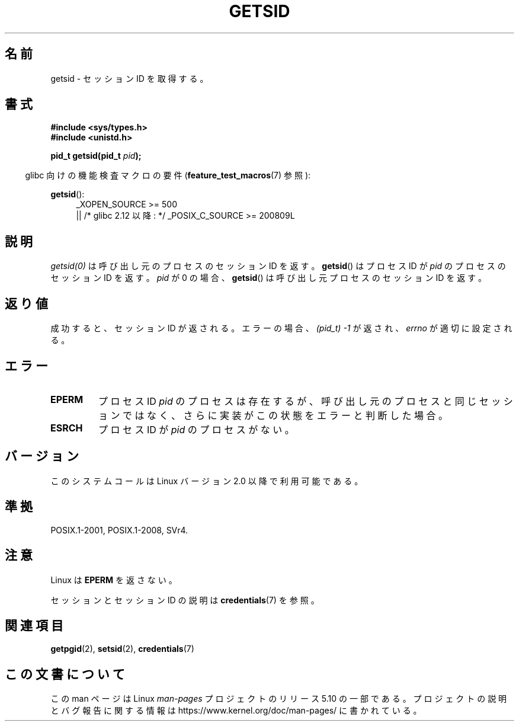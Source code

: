 .\" Copyright (C) 1996 Andries Brouwer (aeb@cwi.nl)
.\" and Copyright (C) 2016 Michael Kerrisk <mtk.manpages@gmail.com>
.\"
.\" %%%LICENSE_START(GPLv2+_DOC_FULL)
.\" This is free documentation; you can redistribute it and/or
.\" modify it under the terms of the GNU General Public License as
.\" published by the Free Software Foundation; either version 2 of
.\" the License, or (at your option) any later version.
.\"
.\" The GNU General Public License's references to "object code"
.\" and "executables" are to be interpreted as the output of any
.\" document formatting or typesetting system, including
.\" intermediate and printed output.
.\"
.\" This manual is distributed in the hope that it will be useful,
.\" but WITHOUT ANY WARRANTY; without even the implied warranty of
.\" MERCHANTABILITY or FITNESS FOR A PARTICULAR PURPOSE.  See the
.\" GNU General Public License for more details.
.\"
.\" You should have received a copy of the GNU General Public
.\" License along with this manual; if not, see
.\" <http://www.gnu.org/licenses/>.
.\" %%%LICENSE_END
.\"
.\" Modified Thu Oct 31 14:18:40 1996 by Eric S. Raymond <esr@y\thyrsus.com>
.\" Modified 2001-12-17, aeb
.\"*******************************************************************
.\"
.\" This file was generated with po4a. Translate the source file.
.\"
.\"*******************************************************************
.\"
.\" Japanese Version Copyright (c) 1997 HANATAKA Shinya
.\"         all rights reserved.
.\" Translated Thu Dec 11 23:36:57 JST 1997
.\"         by HANATAKA Shinya <hanataka@abyss.rim.or.jp>
.\" Updated Thu Jan 17 JST 2001 by Kentaro Shirakata <argrath@ub32.org>
.\"
.TH GETSID 2 2017\-09\-15 Linux "Linux Programmer's Manual"
.SH 名前
getsid \- セッション ID を取得する。
.SH 書式
\fB#include <sys/types.h>\fP
.br
\fB#include <unistd.h>\fP
.PP
\fBpid_t getsid(pid_t\fP\fI pid\fP\fB);\fP
.PP
.RS -4
glibc 向けの機能検査マクロの要件 (\fBfeature_test_macros\fP(7)  参照):
.RE
.PP
.ad l
.PD 0
\fBgetsid\fP():
.RS 4
.\"    || _XOPEN_SOURCE\ &&\ _XOPEN_SOURCE_EXTENDED
_XOPEN_SOURCE\ >=\ 500
    || /* glibc 2.12 以降: */ _POSIX_C_SOURCE\ >=\ 200809L
.RE
.PD
.ad
.SH 説明
\fIgetsid(0)\fP は呼び出し元のプロセスのセッション ID を返す。 \fBgetsid\fP() はプロセス ID が \fIpid\fP
のプロセスのセッション ID を返す。 \fIpid\fP が 0 の場合、 \fBgetsid\fP() は呼び出し元プロセスのセッション ID を返す。
.SH 返り値
成功すると、セッション ID が返される。 エラーの場合、\fI(pid_t) \-1\fP が返され、 \fIerrno\fP が適切に設定される。
.SH エラー
.TP 
\fBEPERM\fP
プロセス ID \fIpid\fP のプロセスは存在するが、呼び出し元のプロセスと同じセッションではなく、 さらに実装がこの状態をエラーと判断した場合。
.TP 
\fBESRCH\fP
プロセス ID が \fIpid\fP のプロセスがない。
.SH バージョン
.\" Linux has this system call since Linux 1.3.44.
.\" There is libc support since libc 5.2.19.
このシステムコールは Linux バージョン 2.0 以降で利用可能である。
.SH 準拠
POSIX.1\-2001, POSIX.1\-2008, SVr4.
.SH 注意
Linux は \fBEPERM\fP を返さない。
.PP
セッションとセッション ID の説明は \fBcredentials\fP(7) を参照。
.SH 関連項目
\fBgetpgid\fP(2), \fBsetsid\fP(2), \fBcredentials\fP(7)
.SH この文書について
この man ページは Linux \fIman\-pages\fP プロジェクトのリリース 5.10 の一部である。プロジェクトの説明とバグ報告に関する情報は
\%https://www.kernel.org/doc/man\-pages/ に書かれている。
